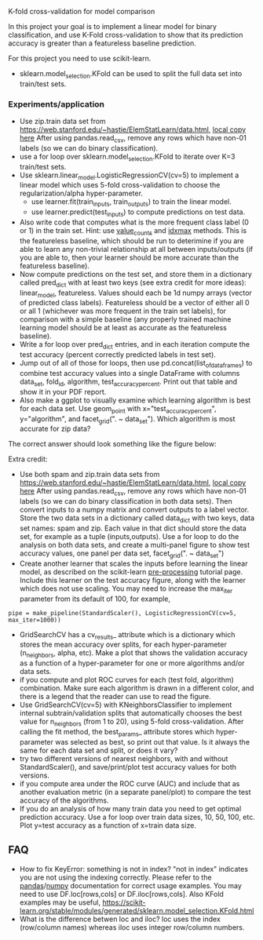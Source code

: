 K-fold cross-validation for model comparison

In this project your goal is to implement a linear model for binary
classification, and use K-Fold cross-validation to show that its
prediction accuracy is greater than a featureless baseline prediction.

For this project you need to use scikit-learn.
- sklearn.model_selection.KFold can be used to split the full data set
  into train/test sets.

*** Experiments/application
- Use zip.train data set from
  [[https://web.stanford.edu/~hastie/ElemStatLearn/data.html]],
  [[file:../data/][local copy here]] After using pandas.read_csv,
  remove any rows which have non-01 labels (so we can do binary
  classification).
- use a for loop over sklearn.model_selection.KFold to iterate over
  K=3 train/test sets.
- Use sklearn.linear_model.LogisticRegressionCV(cv=5) to implement a
  linear model which uses 5-fold cross-validation to choose the
  regularization/alpha hyper-parameter.
  - use learner.fit(train_inputs, train_outputs) to train the linear model.
  - use learner.predict(test_inputs) to compute predictions on test data.
- Also write code that computes what is the more frequent class label
  (0 or 1) in the train set. Hint: use [[https://pandas.pydata.org/docs/reference/api/pandas.Series.value_counts.html][value_counts]] and [[https://pandas.pydata.org/docs/reference/api/pandas.Series.idxmax.html][idxmax]]
  methods. This is the featureless baseline, which should be run to
  deterimine if you are able to learn any non-trivial relationship at
  all between inputs/outputs (if you are able to, then your learner
  should be more accurate than the featureless baseline).
- Now compute predictions on the test set, and store them in a
  dictionary called pred_dict with at least two keys (see extra credit
  for more ideas): linear_model, featureless. Values
  should each be 1d numpy arrays (vector of predicted class
  labels). Featureless should be a vector
  of either all 0 or all 1 (whichever was more frequent in the train
  set labels), for comparison with a simple baseline (any properly
  trained machine learning model should be at least as accurate as the
  featureless baseline).
- Write a for loop over pred_dict entries, and in each iteration
  compute the test accuracy (percent correctly predicted labels in
  test set).
- Jump out of all of those for loops, then use
  pd.concat(list_of_data_frames) to combine test accuracy values into
  a single DataFrame with columns data_set, fold_id, algorithm,
  test_accuracy_percent. Print out that table and show it in your
  PDF report.
- Also make a ggplot to visually examine which learning algorithm is
  best for each data set. Use geom_point with
  x="test_accuracy_percent", y="algorithm", and facet_grid(". ~ data_set").
  Which algorithm is most accurate for zip data?

The correct answer should look something like the figure below:

[[file:figure-example-test-accuracy.png]]
  
Extra credit:
- Use both spam and zip.train data sets from
  [[https://web.stanford.edu/~hastie/ElemStatLearn/data.html]],
  [[file:../data/][local copy here]] After using pandas.read_csv,
  remove any rows which have non-01 labels (so we can do binary
  classification in both data sets). Then convert inputs to a numpy
  matrix and convert outputs to a label vector. Store the two data
  sets in a dictionary called data_dict with two keys, data set names:
  spam and zip. Each value in that dict should store the data set, for
  example as a tuple (inputs,outputs). Use a for loop to do the
  analysis on both data sets, and create a multi-panel figure
  to show test accuracy values, one panel per data set, facet_grid(". ~ data_set")
- Create another learner that scales the inputs before learning the
  linear model, as described on the scikit-learn [[https://scikit-learn.org/stable/modules/preprocessing.html][pre-processing]]
  tutorial page. Include this learner on the test accuracy figure,
  along with the learner which does not use scaling. You may need to
  increase the max_iter parameter from its default of 100, for
  example,

#+BEGIN_SRC 
pipe = make_pipeline(StandardScaler(), LogisticRegressionCV(cv=5, max_iter=1000))
#+END_SRC

- GridSearchCV has a cv_results_ attribute which is a dictionary which
  stores the mean accuracy over splits, for each hyper-parameter
  (n_neighbors, alpha, etc). Make a plot that shows the validation
  accuracy as a function of a hyper-parameter for one or more
  algorithms and/or data sets.
- if you compute and plot ROC curves for each (test fold, algorithm)
  combination. Make sure each algorithm is drawn in a different color,
  and there is a legend that the reader can use to read the figure.
- Use GridSearchCV(cv=5) with KNeighborsClassifier to implement
  internal subtrain/validation splits that automatically chooses the
  best value for n_neighbors (from 1 to 20), using 5-fold
  cross-validation. After calling the fit method, the best_params_
  attribute stores which hyper-parameter was selected as best, so
  print out that value. Is it always the same for each data set and
  split, or does it vary?
- try two different versions of nearest neighbors, with and without
  StandardScaler(), and save/print/plot test accuracy values for both
  versions.
- if you compute area under the ROC curve (AUC) and include
  that as another evaluation metric (in a separate panel/plot) to
  compare the test accuracy of the algorithms.
- If you do an analysis of how many train data you need to get optimal
  prediction accuracy. Use a for loop over train data sizes, 10, 50,
  100, etc. Plot y=test accuracy as a function of x=train data size.
  
** FAQ

- How to fix KeyError: something is not in index?  "not in index"
  indicates you are not using the indexing correctly. Please refer to
  the [[https://pandas.pydata.org/pandas-docs/stable/user_guide/indexing.html][pandas]]/[[https://numpy.org/doc/stable/user/basics.indexing.html#basics-indexing][numpy]] documentation for correct usage examples. You may
  need to use DF.loc[rows,cols] or DF.iloc[rows,cols]. Also KFold
  examples may be useful,
  https://scikit-learn.org/stable/modules/generated/sklearn.model_selection.KFold.html
- What is the difference betwen loc and iloc? loc uses the index
  (row/column names) whereas iloc uses integer row/column numbers.
